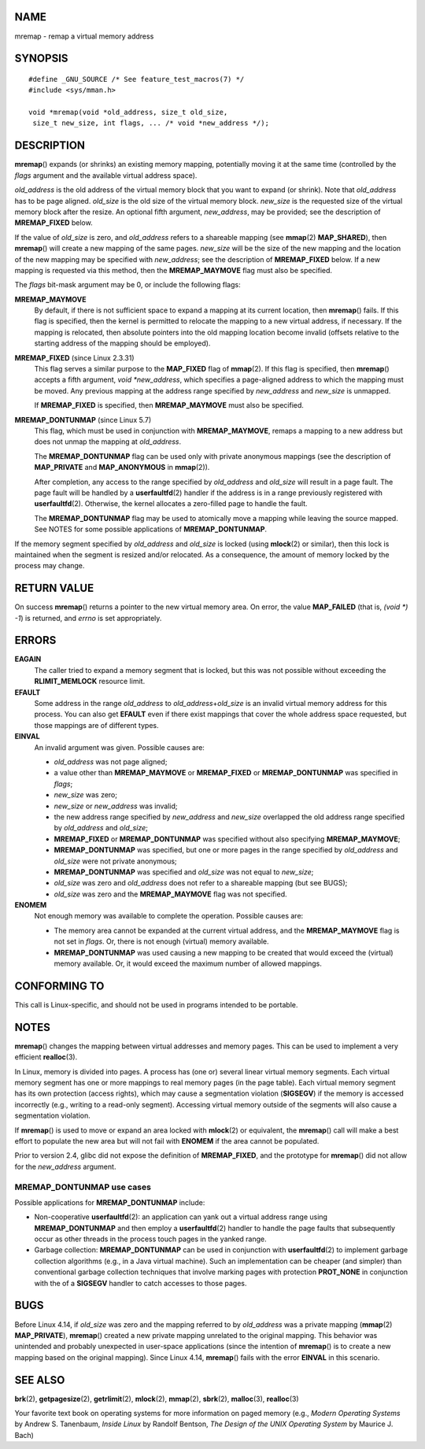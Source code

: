 NAME
====

mremap - remap a virtual memory address

SYNOPSIS
========

::

   #define _GNU_SOURCE /* See feature_test_macros(7) */
   #include <sys/mman.h>

   void *mremap(void *old_address, size_t old_size,
    size_t new_size, int flags, ... /* void *new_address */);

DESCRIPTION
===========

**mremap**\ () expands (or shrinks) an existing memory mapping,
potentially moving it at the same time (controlled by the *flags*
argument and the available virtual address space).

*old_address* is the old address of the virtual memory block that you
want to expand (or shrink). Note that *old_address* has to be page
aligned. *old_size* is the old size of the virtual memory block.
*new_size* is the requested size of the virtual memory block after the
resize. An optional fifth argument, *new_address*, may be provided; see
the description of **MREMAP_FIXED** below.

If the value of *old_size* is zero, and *old_address* refers to a
shareable mapping (see **mmap**\ (2) **MAP_SHARED**), then
**mremap**\ () will create a new mapping of the same pages. *new_size*
will be the size of the new mapping and the location of the new mapping
may be specified with *new_address*; see the description of
**MREMAP_FIXED** below. If a new mapping is requested via this method,
then the **MREMAP_MAYMOVE** flag must also be specified.

The *flags* bit-mask argument may be 0, or include the following flags:

**MREMAP_MAYMOVE**
   By default, if there is not sufficient space to expand a mapping at
   its current location, then **mremap**\ () fails. If this flag is
   specified, then the kernel is permitted to relocate the mapping to a
   new virtual address, if necessary. If the mapping is relocated, then
   absolute pointers into the old mapping location become invalid
   (offsets relative to the starting address of the mapping should be
   employed).

**MREMAP_FIXED** (since Linux 2.3.31)
   This flag serves a similar purpose to the **MAP_FIXED** flag of
   **mmap**\ (2). If this flag is specified, then **mremap**\ () accepts
   a fifth argument, *void \*new_address*, which specifies a
   page-aligned address to which the mapping must be moved. Any previous
   mapping at the address range specified by *new_address* and
   *new_size* is unmapped.

   If **MREMAP_FIXED** is specified, then **MREMAP_MAYMOVE** must also
   be specified.

**MREMAP_DONTUNMAP** (since Linux 5.7)
   This flag, which must be used in conjunction with **MREMAP_MAYMOVE**,
   remaps a mapping to a new address but does not unmap the mapping at
   *old_address*.

   The **MREMAP_DONTUNMAP** flag can be used only with private anonymous
   mappings (see the description of **MAP_PRIVATE** and
   **MAP_ANONYMOUS** in **mmap**\ (2)).

   After completion, any access to the range specified by *old_address*
   and *old_size* will result in a page fault. The page fault will be
   handled by a **userfaultfd**\ (2) handler if the address is in a
   range previously registered with **userfaultfd**\ (2). Otherwise, the
   kernel allocates a zero-filled page to handle the fault.

   The **MREMAP_DONTUNMAP** flag may be used to atomically move a
   mapping while leaving the source mapped. See NOTES for some possible
   applications of **MREMAP_DONTUNMAP**.

If the memory segment specified by *old_address* and *old_size* is
locked (using **mlock**\ (2) or similar), then this lock is maintained
when the segment is resized and/or relocated. As a consequence, the
amount of memory locked by the process may change.

RETURN VALUE
============

On success **mremap**\ () returns a pointer to the new virtual memory
area. On error, the value **MAP_FAILED** (that is, *(void \*) -1*) is
returned, and *errno* is set appropriately.

ERRORS
======

**EAGAIN**
   The caller tried to expand a memory segment that is locked, but this
   was not possible without exceeding the **RLIMIT_MEMLOCK** resource
   limit.

**EFAULT**
   Some address in the range *old_address* to
   *old_address*\ +\ *old_size* is an invalid virtual memory address for
   this process. You can also get **EFAULT** even if there exist
   mappings that cover the whole address space requested, but those
   mappings are of different types.

**EINVAL**
   An invalid argument was given. Possible causes are:

   -  *old_address* was not page aligned;

   -  a value other than **MREMAP_MAYMOVE** or **MREMAP_FIXED** or
      **MREMAP_DONTUNMAP** was specified in *flags*;

   -  *new_size* was zero;

   -  *new_size* or *new_address* was invalid;

   -  the new address range specified by *new_address* and *new_size*
      overlapped the old address range specified by *old_address* and
      *old_size*;

   -  **MREMAP_FIXED** or **MREMAP_DONTUNMAP** was specified without
      also specifying **MREMAP_MAYMOVE**;

   -  **MREMAP_DONTUNMAP** was specified, but one or more pages in the
      range specified by *old_address* and *old_size* were not private
      anonymous;

   -  **MREMAP_DONTUNMAP** was specified and *old_size* was not equal to
      *new_size*;

   -  *old_size* was zero and *old_address* does not refer to a
      shareable mapping (but see BUGS);

   -  *old_size* was zero and the **MREMAP_MAYMOVE** flag was not
      specified.

**ENOMEM**
   Not enough memory was available to complete the operation. Possible
   causes are:

   -  The memory area cannot be expanded at the current virtual address,
      and the **MREMAP_MAYMOVE** flag is not set in *flags*. Or, there
      is not enough (virtual) memory available.

   -  **MREMAP_DONTUNMAP** was used causing a new mapping to be created
      that would exceed the (virtual) memory available. Or, it would
      exceed the maximum number of allowed mappings.

CONFORMING TO
=============

This call is Linux-specific, and should not be used in programs intended
to be portable.

NOTES
=====

**mremap**\ () changes the mapping between virtual addresses and memory
pages. This can be used to implement a very efficient **realloc**\ (3).

In Linux, memory is divided into pages. A process has (one or) several
linear virtual memory segments. Each virtual memory segment has one or
more mappings to real memory pages (in the page table). Each virtual
memory segment has its own protection (access rights), which may cause a
segmentation violation (**SIGSEGV**) if the memory is accessed
incorrectly (e.g., writing to a read-only segment). Accessing virtual
memory outside of the segments will also cause a segmentation violation.

If **mremap**\ () is used to move or expand an area locked with
**mlock**\ (2) or equivalent, the **mremap**\ () call will make a best
effort to populate the new area but will not fail with **ENOMEM** if the
area cannot be populated.

Prior to version 2.4, glibc did not expose the definition of
**MREMAP_FIXED**, and the prototype for **mremap**\ () did not allow for
the *new_address* argument.

MREMAP_DONTUNMAP use cases
--------------------------

Possible applications for **MREMAP_DONTUNMAP** include:

-  Non-cooperative **userfaultfd**\ (2): an application can yank out a
   virtual address range using **MREMAP_DONTUNMAP** and then employ a
   **userfaultfd**\ (2) handler to handle the page faults that
   subsequently occur as other threads in the process touch pages in the
   yanked range.

-  Garbage collection: **MREMAP_DONTUNMAP** can be used in conjunction
   with **userfaultfd**\ (2) to implement garbage collection algorithms
   (e.g., in a Java virtual machine). Such an implementation can be
   cheaper (and simpler) than conventional garbage collection techniques
   that involve marking pages with protection **PROT_NONE** in
   conjunction with the of a **SIGSEGV** handler to catch accesses to
   those pages.

BUGS
====

Before Linux 4.14, if *old_size* was zero and the mapping referred to by
*old_address* was a private mapping (**mmap**\ (2) **MAP_PRIVATE**),
**mremap**\ () created a new private mapping unrelated to the original
mapping. This behavior was unintended and probably unexpected in
user-space applications (since the intention of **mremap**\ () is to
create a new mapping based on the original mapping). Since Linux 4.14,
**mremap**\ () fails with the error **EINVAL** in this scenario.

SEE ALSO
========

**brk**\ (2), **getpagesize**\ (2), **getrlimit**\ (2), **mlock**\ (2),
**mmap**\ (2), **sbrk**\ (2), **malloc**\ (3), **realloc**\ (3)

Your favorite text book on operating systems for more information on
paged memory (e.g., *Modern Operating Systems* by Andrew S. Tanenbaum,
*Inside Linux* by Randolf Bentson, *The Design of the UNIX Operating
System* by Maurice J. Bach)
